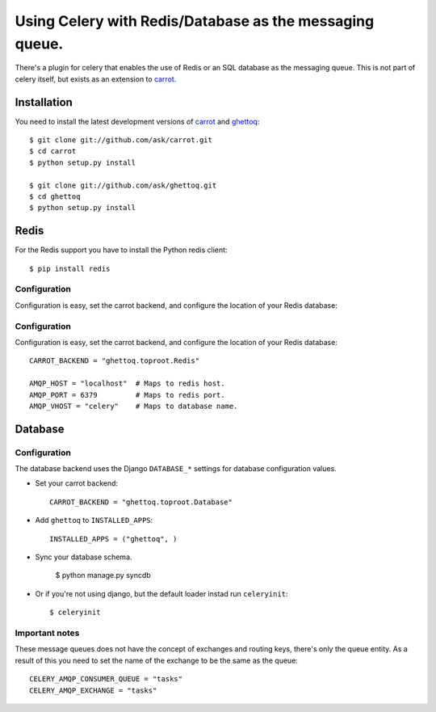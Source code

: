 ==========================================================
 Using Celery with Redis/Database as the messaging queue.
==========================================================

There's a plugin for celery that enables the use of Redis or an SQL database
as the messaging queue. This is not part of celery itself, but exists as
an extension to `carrot`_.

.. _`carrot`: http://ask.github.com/carrot
.. _`ghettoq`: http://ask.github.com/ghettoq

Installation
============

You need to install the latest development versions of `carrot`_ and
`ghettoq`_::

    $ git clone git://github.com/ask/carrot.git
    $ cd carrot
    $ python setup.py install

    $ git clone git://github.com/ask/ghettoq.git
    $ cd ghettoq
    $ python setup.py install

Redis
=====

For the Redis support you have to install the Python redis client::

    $ pip install redis

Configuration
-------------

Configuration is easy, set the carrot backend, and configure the location of
your Redis database::

Configuration
-------------

Configuration is easy, set the carrot backend, and configure the location of
your Redis database::

    CARROT_BACKEND = "ghettoq.toproot.Redis"

    AMQP_HOST = "localhost"  # Maps to redis host.
    AMQP_PORT = 6379         # Maps to redis port.
    AMQP_VHOST = "celery"    # Maps to database name.

Database
========

Configuration
-------------

The database backend uses the Django ``DATABASE_*`` settings for database
configuration values.

* Set your carrot backend::

    CARROT_BACKEND = "ghettoq.toproot.Database"


* Add ``ghettoq`` to ``INSTALLED_APPS``::

    INSTALLED_APPS = ("ghettoq", )


* Sync your database schema.

    $ python manage.py syncdb

* Or if you're not using django, but the default loader instad run
  ``celeryinit``::

    $ celeryinit

Important notes
---------------

These message queues does not have the concept of exchanges and routing keys,
there's only the queue entity. As a result of this you need to set the name of
the exchange to be the same as the queue::

    CELERY_AMQP_CONSUMER_QUEUE = "tasks"
    CELERY_AMQP_EXCHANGE = "tasks"
